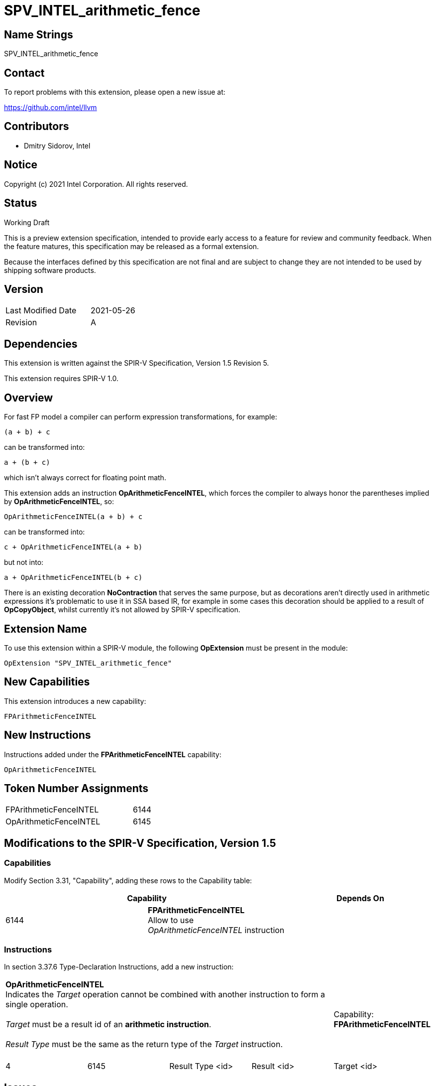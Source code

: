 SPV_INTEL_arithmetic_fence
==========================

Name Strings
------------

SPV_INTEL_arithmetic_fence

Contact
-------

To report problems with this extension, please open a new issue at:

https://github.com/intel/llvm

Contributors
------------

- Dmitry Sidorov, Intel

Notice
------

Copyright (c) 2021 Intel Corporation.  All rights reserved.

Status
------

Working Draft

This is a preview extension specification, intended to provide early access to a
feature for review and community feedback. When the feature matures, this
specification may be released as a formal extension.

Because the interfaces defined by this specification are not final and are
subject to change they are not intended to be used by shipping software
products.

Version
-------

[width="40%",cols="25,25"]
|========================================
| Last Modified Date | 2021-05-26
| Revision           | A
|========================================

Dependencies
------------

This extension is written against the SPIR-V Specification,
Version 1.5 Revision 5.

This extension requires SPIR-V 1.0.

Overview
--------

For fast FP model a compiler can perform expression transformations, for
example:

[source,C]
(a + b) + c

can be transformed into:

[source,C]
a + (b + c)

which isn't always correct for floating point math.

This extension adds an instruction *OpArithmeticFenceINTEL*, which forces the
compiler to always honor the parentheses implied by *OpArithmeticFenceINTEL*,
so:

[source,C]
OpArithmeticFenceINTEL(a + b) + c

can be transformed into:

[source,C]
c + OpArithmeticFenceINTEL(a + b)

but not into:

[source,C]
a + OpArithmeticFenceINTEL(b + c)

There is an existing decoration *NoContraction* that serves the same purpose,
but as decorations aren't directly used in arithmetic expressions it's
problematic to use it in SSA based IR, for example in some cases this decoration
should be applied to a result of *OpCopyObject*, whilst currently it's not
allowed by SPIR-V specification.

Extension Name
--------------

To use this extension within a SPIR-V module, the following *OpExtension* must
be present in the module:

----
OpExtension "SPV_INTEL_arithmetic_fence"
----

New Capabilities
----------------
This extension introduces a new capability:

----
FPArithmeticFenceINTEL
----

New Instructions
----------------
Instructions added under the *FPArithmeticFenceINTEL* capability:

----
OpArithmeticFenceINTEL
----

Token Number Assignments
------------------------
[width="45%",cols="30,15"]
|===============================
| FPArithmeticFenceINTEL | 6144
| OpArithmeticFenceINTEL | 6145
|===============================

Modifications to the SPIR-V Specification, Version 1.5
------------------------------------------------------

Capabilities
~~~~~~~~~~~~

Modify Section 3.31, "Capability", adding these rows to the Capability table:

--
[options="header"]
|====
2+^| Capability ^| Depends On
| 6144 | *FPArithmeticFenceINTEL* +
Allow to use _OpArithmeticFenceINTEL_ instruction |
|====
--

Instructions
~~~~~~~~~~~~

In section 3.37.6 Type-Declaration Instructions, add a new instruction:

[cols="5", width="100%"]
|=====
4+^|*OpArithmeticFenceINTEL* +
Indicates the _Target_ operation cannot be combined with another instruction to
form a single operation. +
 +
_Target_ must be a result id of an *arithmetic instruction*. +
 +
_Result Type_ must be the same as the return type of the _Target_ instruction. +
 +
| Capability:
*FPArithmeticFenceINTEL*

| 4 | 6145 | Result Type <id> | Result <id> | Target <id>
|=====

Issues
------

Revision History
----------------

[cols="5,15,15,70"]
[grid="rows"]
[options="header"]
|========================================
|Rev|Date|Author|Changes
|A|2021-05-26|Dmitry Sidorov|Initial revision
|========================================

